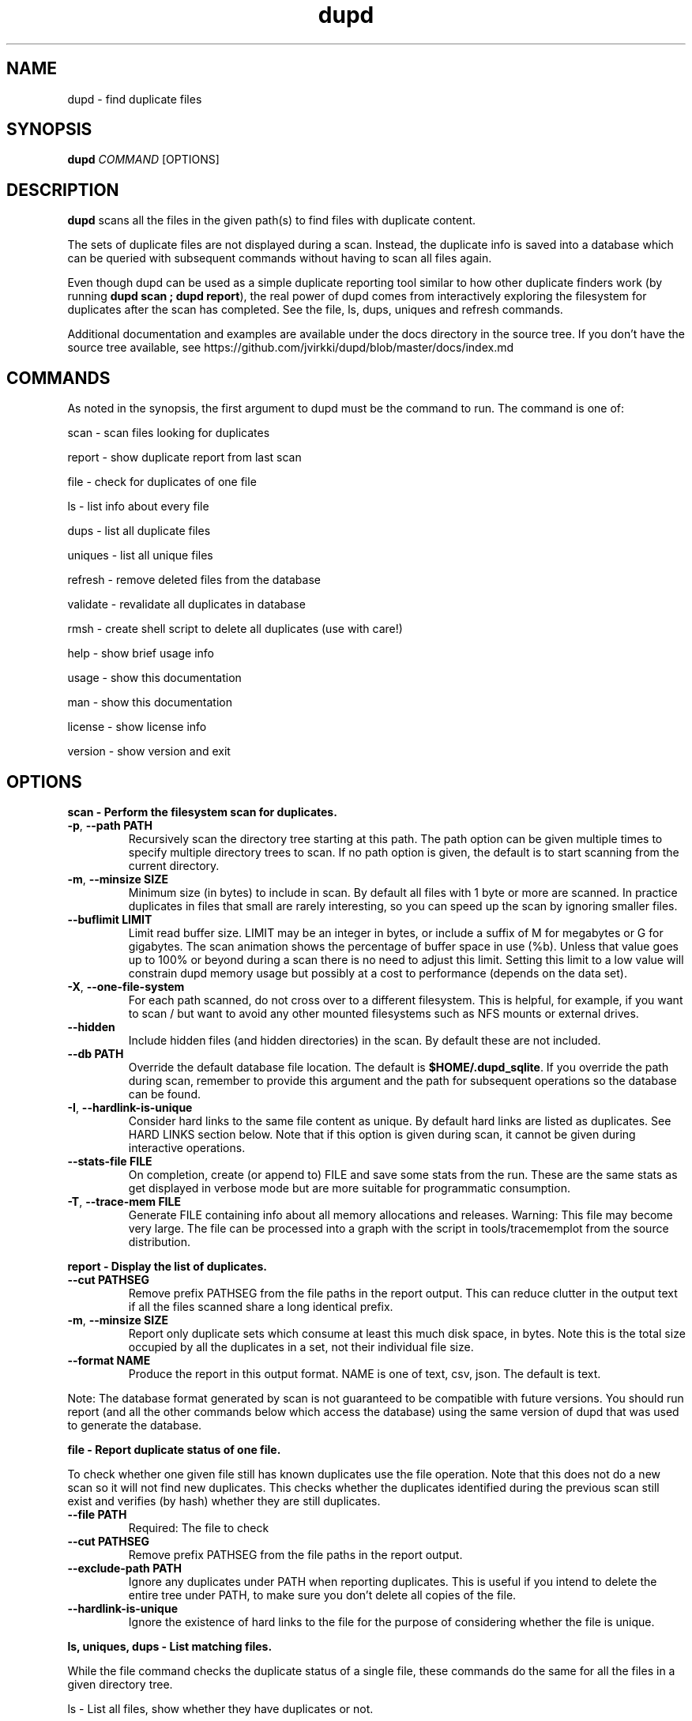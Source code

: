 .TH dupd 1
.SH NAME
dupd \- find duplicate files
.SH SYNOPSIS
.B dupd
.I COMMAND
[OPTIONS]
.SH DESCRIPTION
.B dupd
scans all the files in the given path(s) to find files with duplicate content.
.PP
The sets of duplicate files are not displayed during a scan.
Instead, the duplicate info is saved into a database which can be queried
with subsequent commands without having to scan all files again.
.PP
Even though dupd can be used as a simple duplicate reporting tool similar
to how other duplicate finders work (by running \fBdupd scan ; dupd report\fR),
the real power of dupd comes from interactively exploring the filesystem
for duplicates after the scan has completed. See the file, ls, dups, uniques
and refresh commands.
.PP
Additional documentation and examples are available under the docs directory
in the source tree. If you don't have the source tree available, see
https://github.com/jvirkki/dupd/blob/master/docs/index.md
.SH COMMANDS
As noted in the synopsis, the first argument to dupd must be the command
to run.
The command is one of:
.PP
scan \- scan files looking for duplicates
.PP
report \- show duplicate report from last scan
.PP
file \- check for duplicates of one file
.PP
ls  \- list info about every file
.PP
dups \- list all duplicate files
.PP
uniques \- list all unique files
.PP
refresh \- remove deleted files from the database
.PP
validate \- revalidate all duplicates in database
.PP
rmsh \- create shell script to delete all duplicates (use with care!)
.PP
help \- show brief usage info
.PP
usage \- show this documentation
.PP
man \- show this documentation
.PP
license \- show license info
.PP
version \- show version and exit
.SH OPTIONS
.B scan \- Perform the filesystem scan for duplicates.
.TP
.BR \-p ", " \-\-path " " PATH
Recursively scan the directory tree starting at this path.
The path option can be given multiple times to specify multiple directory trees
to scan.
If no path option is given, the default is to start scanning from the current
directory.
.TP
.BR \-m ", " \-\-minsize " " SIZE
Minimum size (in bytes) to include in scan.
By default all files with 1 byte or more are scanned.
In practice duplicates in files that small are rarely interesting,
so you can speed up the scan by ignoring smaller files.
.TP
.BR \-\-buflimit " " LIMIT
Limit read buffer size. LIMIT may be an integer in bytes, or include a
suffix of M for megabytes or G for gigabytes. The scan animation shows
the percentage of buffer space in use (%b). Unless that value goes up
to 100% or beyond during a scan there is no need to adjust this limit.
Setting this limit to a low value will constrain dupd memory usage
but possibly at a cost to performance (depends on the data set).
.TP
.BR \-X ", " \-\-one\-file\-system
For each path scanned, do not cross over to a different filesystem.
This is helpful, for example, if you want to scan / but want to avoid
any other mounted filesystems such as NFS mounts or external drives.
.TP
.BR \-\-hidden
Include hidden files (and hidden directories) in the scan.
By default these are not included.
.TP
.BR \-\-db " " PATH
Override the default database file location.
The default is \fB$HOME/.dupd_sqlite\fR.
If you override the path during scan, remember to provide this argument and
the path for subsequent operations so the database can be found.
.TP
.BR \-I ", " \-\-hardlink-is-unique
Consider hard links to the same file content as unique.
By default hard links are listed as duplicates.
See HARD LINKS section below.
Note that if this option is given during scan, it cannot be given during
interactive operations.
.TP
.BR \-\-stats\-file " " FILE
On completion, create (or append to) FILE and save some stats from the run.
These are the same stats as get displayed in verbose mode but are more
suitable for programmatic consumption.
.TP
.BR \-T ", " \-\-trace\-mem " " FILE
Generate FILE containing info about all memory allocations and releases.
Warning: This file may become very large. The file can be processed into
a graph with the script in tools/tracememplot from the source distribution.
.PP
.B report \- Display the list of duplicates.
.TP
.BR \-\-cut " " PATHSEG
Remove prefix PATHSEG from the file paths in the report output.
This can reduce clutter in the output text if all the files scanned share
a long identical prefix.
.TP
.BR \-m ", " \-\-minsize " " SIZE
Report only duplicate sets which consume at least this much disk
space, in bytes.  Note this is the total size occupied by all the
duplicates in a set, not their individual file size.
.TP
.BR \-\-format " " NAME
Produce the report in this output format.
NAME is one of text, csv, json.
The default is text.
.PP
Note: The database format generated by scan is not guaranteed to be compatible
with future versions. You should run report (and all the other commands below
which access the database) using the same version of dupd that was used to
generate the database.
.PP
.B file \- Report duplicate status of one file.
.PP
To check whether one given file still has known duplicates use the
file operation.
Note that this does not do a new scan so it will not find new duplicates.
This checks whether the duplicates identified during the previous scan
still exist and verifies (by hash) whether they are still duplicates.
.TP
.BR \-\-file " " PATH
Required: The file to check
.TP
.BR \-\-cut " " PATHSEG
Remove prefix PATHSEG from the file paths in the report output.
.TP
.BR \-\-exclude\-path " " PATH
Ignore any duplicates under PATH when reporting duplicates.
This is useful if you intend to delete the entire tree under PATH,
to make sure you don't delete all copies of the file.
.TP
.BR \-\-hardlink\-is\-unique
Ignore the existence of hard links to the file for the purpose of
considering whether the file is unique.
.PP
.B ls, uniques, dups \- List matching files.
.PP
While the file command checks the duplicate status of a single file,
these commands do the same for all the files in a given directory tree.
.PP
ls \- List all files, show whether they have duplicates or not.
.PP
uniques \- List all unique files.
.PP
dups \- List all files which have known duplicates.
.TP
.BR \-\-path " " PATH
Start from this directory (default is current directory)
.TP
.BR \-\-cut " " PATHSEG
Remove prefix $PATHSEG from the file paths in the output.
.TP
.BR \-\-exclude\-path " " PATH
Ignore any duplicates under PATH when reporting duplicates.
.TP
.BR \-\-hardlink\-is\-unique
Ignore the existence of hard links to the file for the purpose of considering
whether the file is unique.
.PP
.B refresh \- Refreshing the database.
.PP
As you remove duplicate files these are still listed in the dupd database.
Ideally you'd run the scan again to rebuild the database.
Note that re-running the scan after deleting some duplicates can be
very fast because the files are in the cache, so that is the best option.
.PP
However, when dealing with a set of files large enough that they don't fit
in the cache, re-running the scan may take a long time.
For those cases the refresh command offers a much faster alternative.
.PP
The refresh command checks whether all the files in the dupd database still
exist and removes those which do not.
.PP
Be sure to consider the limitations of this approach.
The refresh command \fIdoes not\fR re-verify whether all files listed as
duplicates are still duplicates.
It also, of course, does not detect any new duplicates which may have
appeared since the last scan.
.PP
In summary, if you have only been deleting duplicates since the previous
scan, run the refresh command.
It will prune all the deleted files from the database and will be much
faster than a scan.
However, if you have been adding and/or modifying files since the last
scan, it is best to run a new scan.
.PP
.B validate \- Validating the database.
.PP
The validate operation is primarily for testing but is documented
here as it may be useful if you want to reconfirm that all duplicates
in the database are still truly duplicates.
.PP
In most cases you will be better off re-running the scan operation
instead of using validate.
.PP
Validate is fairly slow as it will fully hash every file in the database.
.PP
.B rmsh - Create shell scrip to remove duplicate files.
.PP
As a policy dupd never modifies the filesystem!
.PP
As a convenience for those times when it is desirable to automatically
remove files, this operation can create a shell script to do so.
The output is a shell script (to stdout) which can you run to delete
your files (if you're feeling lucky).
.PP
Review the generated script carefully to see if it truly does what you want!
.PP
Automated deletion is generally not very useful because it takes human
intervention to decide which of the duplicates is the best one to keep
in each case.
While the content is the same, one of them may have a better file name
and/or location.
.PP
Optionally, the shell script can create either soft or hard links from
each removed file to the copy being kept.
The options are mutually exclusive.
.TP
.BR \-\-link
Create symlinks for deleted files.
.TP
.BR \-\-hardlink
Create hard links for deleted files.
.PP
.B hash - Hash a single file and display result.
.PP
.TP
.BR \-\-file " " PATH
Required: The file to check
.PP
.B Additional global options
.TP
.BR \-q
Quiet, suppress all output.
.TP
.BR \-v
Verbose mode.
Can be repeated multiple times for ever increasing verbosity.
.TP
.BR \-V ", " \-\-verbose\-level " " N
Set the logging verbosity level directly to N.
.TP
.BR \-h
Show brief help summary.
.TP
.BR \-\-db " " PATH
Override the default database file location.
.TP
.BR \-C ", " \-\-cache " " PATH
Override the default hash cache database file location.
.TP
.BR \-F ", " \-\-hash " " NAME
Specify an different hash function.
This applies to any command which uses content hashing.
NAME is one of: md5 sha1 sha512 xxhash
.SH HARD LINKS
Are hard links duplicates or not?
The answer depends on "what do you mean by duplicates?" and
"what are you trying to do?"
.PP
If your primary goal for removing duplicates is to save disk space
then it makes sense to ignore hardlinks.
If, on the other hand, your primary goal is to reduce filesystem
clutter then it makes more sense to think of hardlinks as duplicates.
.PP
By default dupd considers hardlinks as duplicates. You can switch this
around with the --hardlink-is-unique option.
This option can be given either during scan or to the interactive
reporting commands (file, ls, uniques, dups).
.SH SIGNALS
Sending SIGUSR1 to dupd will toggle between the default progress
counters and highly verbose debug output (equivalent to -V 10).
.SH EXAMPLES
.PP
Scan all files in your home directory and then show the sets of duplicates
found:
.PP
.RS
% dupd scan --path $HOME
.PP
% dupd report
.PP
.RE
Show duplicate status (duplicate or unique) for all files in docs subdirectory:
.PP
.RS
% dupd ls --path docs
.RE
.PP
I'm about to delete docs/old.doc but want to check one last time that it
is a duplicate and I want to review where those duplicates are:
.PP
.RS
% dupd file --file docs/old.doc -v
.RE
.PP
Read the documentation in the dupd 'docs' directory or online documentation
for more usage examples.
.SH EXIT
dupd exits with status code 0 on success, non-zero on error.
.SH SEE ALSO
.BR sqlite3 (1)
.PP
.BR https://github.com/jvirkki/dupd/blob/master/docs/index.md
